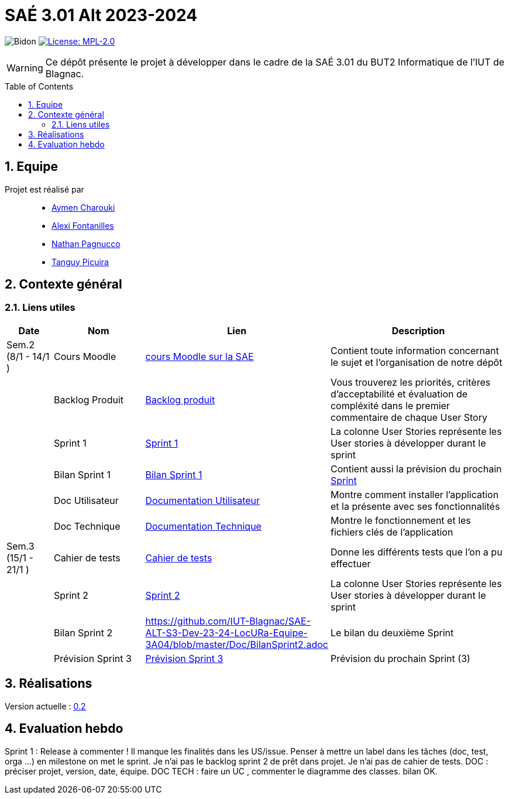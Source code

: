 = SAÉ 3.01 Alt 2023-2024
:icons: font
:models: models
:experimental:
:incremental:
:numbered:
:toc: macro
:window: _blank
:correction!:

// Useful definitions
:asciidoc: http://www.methods.co.nz/asciidoc[AsciiDoc]
:icongit: icon:git[]
:git: http://git-scm.com/[{icongit}]
:plantuml: https://plantuml.com/fr/[plantUML]
:vscode: https://code.visualstudio.com/[VS Code]

ifndef::env-github[:icons: font]
// Specific to GitHub
ifdef::env-github[]
:correction:
:!toc-title:
:caution-caption: :fire:
:important-caption: :exclamation:
:note-caption: :paperclip:
:tip-caption: :bulb:
:warning-caption: :warning:
:icongit: Git
endif::[]

:baseURL: https://github.com/IUT-Blagnac/SAE-ALT-S3-Dev-23-24-LocURa-Equipe-4

// Tags
image:{baseURL}/actions/workflows/blank.yml/badge.svg[Bidon]
image:https://img.shields.io/badge/License-MPL%202.0-brightgreen.svg[License: MPL-2.0, link="https://opensource.org/licenses/MPL-2.0"]
//---------------------------------------------------------------

WARNING: Ce dépôt présente le projet à développer dans le cadre de la SAÉ 3.01 du BUT2 Informatique de l'IUT de Blagnac.

toc::[]

== Equipe

Projet est réalisé par::

- https://github.com/AymenCharouki[Aymen Charouki]
- https://github.com/AlexiFon[Alexi Fontanilles]
- https://github.com/November304[Nathan Pagnucco]
- https://github.com/tanguypcr[Tanguy Picuira]

== Contexte général


[[liensUtiles]]
=== Liens utiles

[cols="1,2,3,4",options="header"]
|===
| Date    | Nom              | Lien | Description
|  Sem.2 (8/1 - 14/1 )  | Cours Moodle     | https://webetud.iut-blagnac.fr/course/view.php?id=920[cours Moodle sur la SAE] | Contient toute information concernant le sujet et l'organisation de notre dépôt
|      | Backlog Produit  | https://github.com/IUT-Blagnac/SAE-ALT-S3-Dev-23-24-LocURa-Equipe-3A04/issues[Backlog produit] | Vous trouverez les priorités, critères d’acceptabilité et évaluation de compléxité dans le premier commentaire de chaque User Story 
|         | Sprint 1 | https://github.com/orgs/IUT-Blagnac/projects/171[Sprint 1] | La colonne User Stories représente les User stories à développer durant le sprint
|         | Bilan Sprint 1   | https://github.com/IUT-Blagnac/SAE-ALT-S3-Dev-23-24-LocURa-Equipe-3A04/blob/master/Doc/bilanSprint1.adoc[Bilan Sprint 1] | Contient aussi la prévision du prochain https://github.com/IUT-Blagnac/SAE-ALT-S3-Dev-23-24-LocURa-Equipe-3A04/blob/master/Projet/bilanSprint1.adoc#2-prochain-sprint[Sprint]
|         | Doc Utilisateur | https://github.com/IUT-Blagnac/SAE-ALT-S3-Dev-23-24-LocURa-Equipe-3A04/blob/master/Doc/DocUtilisateur.adoc[Documentation Utilisateur] | Montre comment installer l'application et la présente avec ses fonctionnalités
|         | Doc Technique | https://github.com/IUT-Blagnac/SAE-ALT-S3-Dev-23-24-LocURa-Equipe-3A04/blob/master/Doc/DocTechnique.adoc[Documentation Technique] | Montre le fonctionnement et les fichiers clés de l'application
| Sem.3 (15/1 - 21/1 )        | Cahier de tests | https://github.com/IUT-Blagnac/SAE-ALT-S3-Dev-23-24-LocURa-Equipe-3A04/blob/master/Doc/CahierDeTest.adoc[Cahier de tests] | Donne les différents tests que l'on a pu effectuer
|         | Sprint 2 | https://github.com/orgs/IUT-Blagnac/projects/173[Sprint 2] | La colonne User Stories représente les User stories à développer durant le sprint
|         | Bilan Sprint 2 | https://github.com/IUT-Blagnac/SAE-ALT-S3-Dev-23-24-LocURa-Equipe-3A04/blob/master/Doc/BilanSprint2.adoc | Le bilan du deuxième Sprint
|         | Prévision Sprint 3 | https://github.com/orgs/IUT-Blagnac/projects/174[Prévision Sprint 3] | Prévision du prochain Sprint (3) 
|===

== Réalisations 

Version actuelle : https://github.com/IUT-Blagnac/SAE-ALT-S3-Dev-23-24-LocURa-Equipe-3A04/releases/tag/V0.2[0.2]

== Evaluation hebdo

ifdef::env-github[]
image:https://docs.google.com/spreadsheets/d/e/2PACX-1vRtGk-4u-mv4RE4q76-qFY-Iy48o1WzcqSP-upBv9doa23kDXzFfHmnZaux3pDt5g/pubchart?oid=212909595&format=image[link=https://docs.google.com/spreadsheets/d/e/2PACX-1vRtGk-4u-mv4RE4q76-qFY-Iy48o1WzcqSP-upBv9doa23kDXzFfHmnZaux3pDt5g/pubchart?oid=212909595&format=image]
endif::[]

Sprint 1 : Release à commenter ! Il manque les finalités dans les US/issue. Penser à mettre un label dans les tâches (doc, test, orga ...) en milestone on met le sprint. Je n'ai pas le backlog sprint 2 de prêt dans projet. Je n'ai pas de cahier de tests. DOC : préciser projet, version, date, équipe. DOC TECH :  faire un UC , commenter le diagramme des classes. bilan OK.
